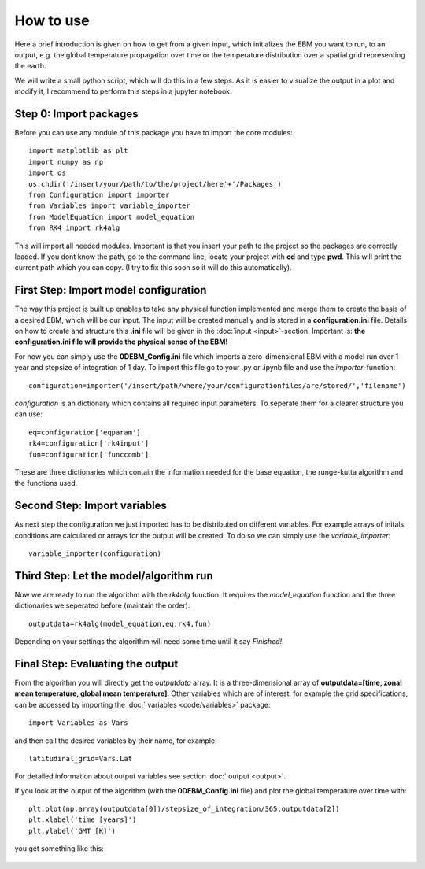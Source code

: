 
**********
How to use
**********

Here a brief introduction is given on how to get from a given input, which initializes the EBM you want to run, to an output, e.g. the global temperature propagation over time or the temperature distribution over a spatial grid representing the earth.

We will write a small python script, which will do this in a few steps. As it is easier to visualize the output in a plot and modify it, I recommend to perform this steps in a jupyter notebook.

Step 0: Import packages
=======================

Before you can use any module of this package you have to import the core modules::

    import matplotlib as plt
    import numpy as np
    import os
    os.chdir('/insert/your/path/to/the/project/here'+'/Packages')
    from Configuration import importer
    from Variables import variable_importer
    from ModelEquation import model_equation
    from RK4 import rk4alg

This will import all needed modules. Important is that you insert your path to the project so the packages are correctly loaded.
If you dont know the path, go to the command line, locate your project with **cd** and type **pwd**. This will print the current path which you can copy.
(I try to fix this soon so it will do this automatically).


First Step: Import model configuration
======================================

The way this project is built up enables to take any physical function implemented and merge them to create the basis of a desired EBM, which will be our input.
The input will be created manually and is stored in a **configuration.ini** file. Details on how to create and structure this **.ini** file will be given in the :doc:`input <input>`-section. Important is: **the configuration.ini file will provide the physical sense of the EBM!**

For now you can simply use the **0DEBM_Config.ini** file which imports a zero-dimensional EBM with a model run over 1 year and stepsize of integration of 1 day.
To import this file go to your .py or .ipynb file and use the *importer*-function::

    configuration=importer('/insert/path/where/your/configurationfiles/are/stored/','filename')

*configuration* is an dictionary which contains all required input parameters. To seperate them for a clearer structure you can use::

    eq=configuration['eqparam']
    rk4=configuration['rk4input']
    fun=configuration['funccomb']

These are three dictionaries which contain the information needed for the base equation, the runge-kutta algorithm and the functions used.

Second Step: Import variables
=============================

As next step the configuration we just imported has to be distributed on different variables. For example arrays of initals conditions are calculated or arrays for the output will be created. To do so we can simply use the *variable_importer*::

    variable_importer(configuration)

Third Step: Let the model/algorithm run
=======================================

Now we are ready to run the algorithm with the *rk4alg* function. It requires the *model_equation* function and the three dictionaries we seperated before (maintain the order)::

    outputdata=rk4alg(model_equation,eq,rk4,fun)

Depending on your settings the algorithm will need some time until it say *Finished!*.

Final Step: Evaluating the output
=================================

From the algorithm you will directly get the *outputdata* array. It is a three-dimensional array of **outputdata=[time, zonal mean temperature, global mean temperature]**. Other variables which are of interest, for example the grid specifications, can be accessed by importing the :doc:` variables <code/variables>` package::

    import Variables as Vars

and then call the desired variables by their name, for example::

    latitudinal_grid=Vars.Lat

For detailed information about output variables see section :doc:` output <output>`.

If you look at the output of the algorithm (with the **0DEBM_Config.ini** file) and plot the global temperature over time with::

    plt.plot(np.array(outputdata[0])/stepsize_of_integration/365,outputdata[2])
    plt.xlabel('time [years]')
    plt.ylabel('GMT [K]')

you get something like this:

.. figure:: static/GMT12.jpg
   :align: center

    with an initial temperature of 12°C (285K)

.. figure:: static/yi_jing_01_chien.jpg
   :align: center

    with an initial temperature of 17°C (290K)







    


    
